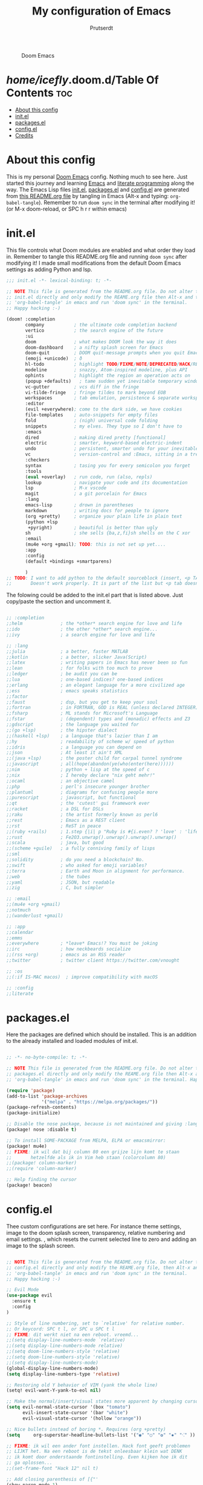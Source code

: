 #+TITLE: My configuration of Emacs
#+STARTUP: showeverything
#+STARTUP: inlineimages
#+AUTHOR: Prutserdt

#+CAPTION: Doom Emacs
#+ATTR_HTML: :alt Doom Emacs :title Doom Emacs :align left
[[https://github.com/Prutserdt/dotfiles/raw/master/.doom.d/doom-emacs.png]]

* /home/icefly/.doom.d/Table Of Contents :toc:
- [[#about-this-config][About this config]]
- [[#initel][init.el]]
- [[#packagesel][packages.el]]
- [[#configel][config.el]]
- [[#credits][Credits]]

* About this config
This is my personal [[https://github.com/hlissner/doom-emacs][Doom Emacs]] config. Nothing much to see here. Just started this journey and learning [[https://www.gnu.org/software/emacs/][Emacs]] and [[https://en.wikipedia.org/wiki/Literate_programming][literate programming]] along the way. The Emacs Lisp files [[https://github.com/Prutserdt/dotfiles/blob/master/.doom.d/init.el][init.el]], [[https://github.com/Prutserdt/dotfiles/blob/master/.doom.d/packages.el][packages.el]] and [[https://github.com/Prutserdt/dotfiles/blob/master/.doom.d/config.el][config.el]] are generated from [[https://github.com/Prutserdt/dotfiles/blob/master/.doom.d/README.org][this README.org file]] by tangling in Emacs (Alt-x and typing: =org-babel-tangle=). Remember to run =doom sync= in the terminal after modifying it! (or M-x doom-reload, or SPC h r r within emacs)

* init.el
This file controls what Doom modules are enabled and what order they load in. Remember to tangle this README.org file and running =doom sync= after modifying it! I made small modifications from the default Doom Emacs settings as adding Python and lsp.

#+begin_src emacs-lisp :tangle init.el
;;; init.el -*- lexical-binding: t; -*-

;; NOTE This file is generated from the README.org file. Do not alter this
;; init.el directly and only modify the REAME.org file then Alt-x and type:
;; 'org-babel-tangle' in emacs and run 'doom sync' in the terminal.
;; Happy hacking :-)

(doom! :completion
       company           ; the ultimate code completion backend
       vertico           ; the search engine of the future
       :ui
       doom              ; what makes DOOM look the way it does
       doom-dashboard    ; a nifty splash screen for Emacs
       doom-quit         ; DOOM quit-message prompts when you quit Emacs
       (emoji +unicode)  ; ð
       hl-todo           ; highlight TODO/FIXME/NOTE/DEPRECATED/HACK/REVIEW
       modeline          ; snazzy, Atom-inspired modeline, plus API
       ophints           ; highlight the region an operation acts on
       (popup +defaults)   ; tame sudden yet inevitable temporary windows
       vc-gutter         ; vcs diff in the fringe
       vi-tilde-fringe   ; fringe tildes to mark beyond EOB
       workspaces        ; tab emulation, persistence & separate workspaces
       :editor
       (evil +everywhere); come to the dark side, we have cookies
       file-templates    ; auto-snippets for empty files
       fold              ; (nigh) universal code folding
       snippets          ; my elves. They type so I don't have to
       :emacs
       dired             ; making dired pretty [functional]
       electric          ; smarter, keyword-based electric-indent
       undo              ; persistent, smarter undo for your inevitable mistakes
       vc                ; version-control and :Emacs, sitting in a tree
       :checkers
       syntax            ; tasing you for every semicolon you forget
       :tools
       (eval +overlay)   ; run code, run (also, repls)
       lookup            ; navigate your code and its documentation
       lsp               ; M-x vscode
       magit             ; a git porcelain for Emacs
       :lang
       emacs-lisp        ; drown in parentheses
       markdown          ; writing docs for people to ignore
       (org +pretty)     ; organize your plain life in plain text
       (python +lsp
        +pyright)        ; beautiful is better than ugly
       sh                ; she sells {ba,z,fi}sh shells on the C xor
       :email
       (mu4e +org +gmail); TODO: this is not set up yet....
       :app
       :config
       (default +bindings +smartparens)

       )
;; TODO: I want to add python to the default sourceblock (insert, <p TAB)
;;       Doesn't work properly. It is part of the list but <p tab doesn't work in org mode...
#+end_src

The folowing could be added to the init.el part that is listed above. Just copy/paste the section and uncomment it.

#+begin_src emacs-lisp

       ;; :completion
       ;;helm              ; the *other* search engine for love and life
       ;;ido               ; the other *other* search engine...
       ;;ivy               ; a search engine for love and life

       ;; :lang
       ;;julia             ; a better, faster MATLAB
       ;;kotlin            ; a better, slicker Java(Script)
       ;;latex             ; writing papers in Emacs has never been so fun
       ;;lean              ; for folks with too much to prove
       ;;ledger            ; be audit you can be
       ;;lua               ; one-based indices? one-based indices
       ;;erlang            ; an elegant language for a more civilized age
       ;;ess               ; emacs speaks statistics
       ;;factor
       ;;faust             ; dsp, but you get to keep your soul
       ;;fortran           ; in FORTRAN, GOD is REAL (unless declared INTEGER)
       ;;fsharp            ; ML stands for Microsoft's Language
       ;;fstar             ; (dependent) types and (monadic) effects and Z3
       ;;gdscript          ; the language you waited for
       ;;(go +lsp)         ; the hipster dialect
       ;;(haskell +lsp)    ; a language that's lazier than I am
       ;;hy                ; readability of scheme w/ speed of python
       ;;idris             ; a language you can depend on
       ;;json              ; At least it ain't XML
       ;;(java +lsp)       ; the poster child for carpal tunnel syndrome
       ;;javascript        ; all(hope(abandon(ye(who(enter(here))))))
       ;;nim               ; python + lisp at the speed of c
       ;;nix               ; I hereby declare "nix geht mehr!"
       ;;ocaml             ; an objective camel
       ;;php               ; perl's insecure younger brother
       ;;plantuml          ; diagrams for confusing people more
       ;;purescript        ; javascript, but functional
       ;;qt                ; the 'cutest' gui framework ever
       ;;racket            ; a DSL for DSLs
       ;;raku              ; the artist formerly known as perl6
       ;;rest              ; Emacs as a REST client
       ;;rst               ; ReST in peace
       ;;(ruby +rails)     ; 1.step {|i| p "Ruby is #{i.even? ? 'love' : 'life'}"}
       ;;rust              ; Fe2O3.unwrap().unwrap().unwrap().unwrap()
       ;;scala             ; java, but good
       ;;(scheme +guile)   ; a fully conniving family of lisps
       ;;sml
       ;;solidity          ; do you need a blockchain? No.
       ;;swift             ; who asked for emoji variables?
       ;;terra             ; Earth and Moon in alignment for performance.
       ;;web               ; the tubes
       ;;yaml              ; JSON, but readable
       ;;zig               ; C, but simpler

       ;; :email
       ;;(mu4e +org +gmail)
       ;;notmuch
       ;;(wanderlust +gmail)

       ;; :app
       ;;calendar
       ;;emms
       ;;everywhere        ; *leave* Emacs!? You must be joking
       ;;irc               ; how neckbeards socialize
       ;;(rss +org)        ; emacs as an RSS reader
       ;;twitter           ; twitter client https://twitter.com/vnought

       ;; :os
       ;;(:if IS-MAC macos)  ; improve compatibility with macOS

       ;; :config
       ;;literate

#+end_src

* packages.el
Here the packages are defined which should be installed. This is an addition to the already installed and loaded modules of init.el.

#+begin_src emacs-lisp :tangle packages.el

;; -*- no-byte-compile: t; -*-

;; NOTE This file is generated from the README.org file. Do not alter this
;; packages.el directly and only modify the REAME.org file then Alt-x and type:
;; 'org-babel-tangle' in emacs and run 'doom sync' in the terminal. Happy hacking :-)

(require 'package)
(add-to-list 'package-archives
             '("melpa" . "https://melpa.org/packages/"))
(package-refresh-contents)
(package-initialize)

;; Disable the nose package, because is not maintained and giving :lang python error
(package! nose :disable t)

;; To install SOME-PACKAGE from MELPA, ELPA or emacsmirror:
(package! mu4e)
;; FIXME: ik wil dat bij column 80 een grijze lijn komt te staan
;;       hetzelfde als ik in Vim heb staan (colorcolumn 80)
;;(package! column-marker)
;;(require 'column-marker)

;; Help finding the cursor
(package! beacon)

#+end_src

* config.el
Thee custom configurations are set here. For instance theme settings, image to the doom splash screen, transparency, relative numbering and email settings.
, which resets the current selected line to zero and adding an image to the splash screen.

#+begin_src emacs-lisp :tangle config.el

;; NOTE This file is generated from the README.org file. Do not alter this
;; config.el directly and only modify the REAME.org file, then Alt-x and type:
;; 'org-babel-tangle' in emacs and run 'doom sync' in the terminal.
;; Happy hacking :-)

;; Evil Mode
(use-package evil
  :ensure t
  :config
)

;; Style of line numbering, set to `relative' for relative number.
;; Or keycord: SPC t l, or SPC u SPC t l
;; FIXME: dit werkt niet na een reboot. vreemd...
;;(setq display-line-numbers-mode `relative)
;;(setq display-line-numbers-mode relative)
;;(setq doom-line-numbers-style 'relative)
;;(setq doom-line-numbers-style 'relative)
;;(setq display-line-numbers-mode)
(global-display-line-numbers-mode)
(setq display-line-numbers-type 'relative)

;; Restoring old Y behavior of VIM (yank the whole line)
(setq! evil-want-Y-yank-to-eol nil)

;; Make the normal/insert/visual states more apparent by changing cursor:
(setq evil-normal-state-cursor '(box "tomato")
      evil-insert-state-cursor '(bar "white")
      evil-visual-state-cursor '(hollow "orange"))

;; Nice bullets instead of boring *. Requires (org +pretty)
(setq     org-superstar-headline-bullets-list '("◉" "○" "✿" "✸" "⁖" ))

;; FIXME: ik wil een ander font instellen. Hack font geeft problemen
;; LIJKT het. Na een reboot is de tekst onleesbaar klein wat DENK
;; ik komt door onderstaande fontinstelling. Even kijken hoe ik dit
;; ga oplossen...
;;(set-frame-font "Hack 12" nil t)

;; Add closing parenthesis of [{"'
(show-paren-mode 1)

;; Add this image to my splash screen
(setq fancy-splash-image "~/.doom.d/doom-emacs.png")

;; Change the theme (other pleasing ones: moonlight,)
;;(setq doom-theme 'doom-moonlight)
;;(setq doom-theme 'doom-vibrant)
;;(setq doom-theme 'doom-material-dark)
;;(setq doom-theme 'doom-acario-dark) ;; donker, hoog contrast
(setq doom-theme 'doom-xcode)

;; Transparency... werkt niet..!!
(set-frame-parameter (selected-frame) 'alpha '(95 90))
(add-to-list 'default-frame-alist '(alpha 95 90))

;; FIXME: ik wil dat flash highligting langer duurd, bijv 1 sec
;;(setq hl-line-mode  5)

;; Help to find the cursor by beacon blink
(setq beacon-mode 1)
(setq beacon-blink-duration 3)

;; use mu4e for e-mail in emacs
(setq mail-user-agent 'mu4e-user-agent)
(set-email-account!
 "transip"
 '((mu4e-sent-folder       . "/transip/Sent Mail")
   (mu4e-trash-folder      . "/transip/Bin")
   (smtpmail-smtp-user     . "walter@elffrink.nl"))
 t)
(setq mu4e-get-mail-command "mbsync transip"
      ;; get emails and index every 5 minutes
      mu4e-update-interval 300
	  ;; send emails with format=flowed
	  mu4e-compose-format-flowed t
	  ;; no need to run cleanup after indexing for gmail
	  mu4e-index-cleanup nil
	  mu4e-index-lazy-check t
      ;; more sensible date format
      mu4e-headers-date-format "%d.%m.%y")
;; FIXME: smtpmail werkt nog niet, onderstaande verbeteren....
;; tell message-mode how to send mail
(setq message-send-mail-function 'smtpmail-send-it)
;; if our mail server lives at smtp.example.org; if you have a local
;; mail-server, simply use 'localhost' here.
(setq smtpmail-smtp-server "smtp.transip.email")

#+end_src

* Credits
My configuration of Doom Emacs is partially based on these ones.
- :book: https://gitlab.com/zzamboni/dot-doom
- :book: https://gitlab.com/dwt1/dotfiles/-/tree/master/.emacs.d.gnu
